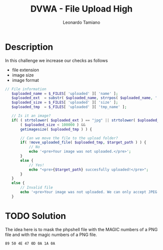 #+TITLE: DVWA - File Upload High
#+AUTHOR: Leonardo Tamiano

* Description
  In this challenge we increase our checks as follows

  - file extension
  - image size
  - image format

  #+begin_src php
 // File information
    $uploaded_name = $_FILES[ 'uploaded' ][ 'name' ];
    $uploaded_ext  = substr( $uploaded_name, strrpos( $uploaded_name, '.' ) + 1);
    $uploaded_size = $_FILES[ 'uploaded' ][ 'size' ];
    $uploaded_tmp  = $_FILES[ 'uploaded' ][ 'tmp_name' ];

    // Is it an image?
    if( ( strtolower( $uploaded_ext ) == "jpg" || strtolower( $uploaded_ext ) == "jpeg" || strtolower( $uploaded_ext ) == "png" ) &&
        ( $uploaded_size < 100000 ) &&
        getimagesize( $uploaded_tmp ) ) {

        // Can we move the file to the upload folder?
        if( !move_uploaded_file( $uploaded_tmp, $target_path ) ) {
            // No
            echo '<pre>Your image was not uploaded.</pre>';
        }
        else {
            // Yes!
            echo "<pre>{$target_path} succesfully uploaded!</pre>";
        }
    }
    else {
        // Invalid file
        echo '<pre>Your image was not uploaded. We can only accept JPEG or PNG images.</pre>';
    }
  #+end_src
  
* TODO Solution
  The idea here is to mask the phpshell file with the MAGIC numbers of
  a PNG file and with the magic numbers of a PNG file.

  #+begin_example
89 50 4E 47 0D 0A 1A 0A
  #+end_example

  
  
